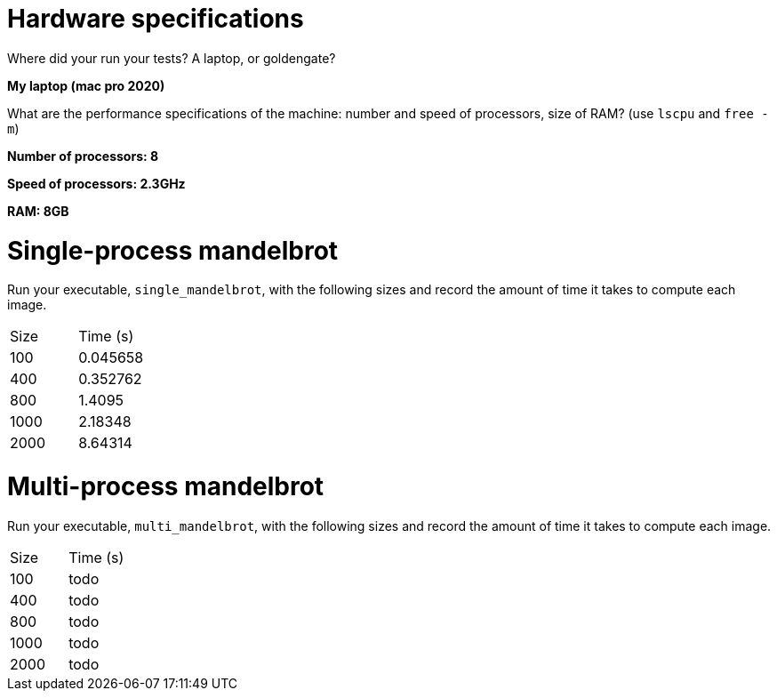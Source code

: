 = Hardware specifications

Where did your run your tests? A laptop, or goldengate?

*My laptop (mac pro 2020)*

What are the performance specifications of the machine: number and speed of
processors, size of RAM? (use `lscpu` and `free -m`)

*Number of processors: 8*

*Speed of processors: 2.3GHz*

*RAM: 8GB*



= Single-process mandelbrot

Run your executable, `single_mandelbrot`, with the following sizes and record
the amount of time it takes to compute each image.

[cols="1,1"]
!===
| Size | Time (s) 
| 100 | 0.045658
| 400 | 0.352762
| 800 | 1.4095
| 1000 | 2.18348
| 2000 | 8.64314
!===

= Multi-process mandelbrot

Run your executable, `multi_mandelbrot`, with the following sizes and record
the amount of time it takes to compute each image.

[cols="1,1"]
!===
| Size | Time (s) 
| 100 | todo
| 400 | todo
| 800 | todo
| 1000 | todo
| 2000 | todo
!===
